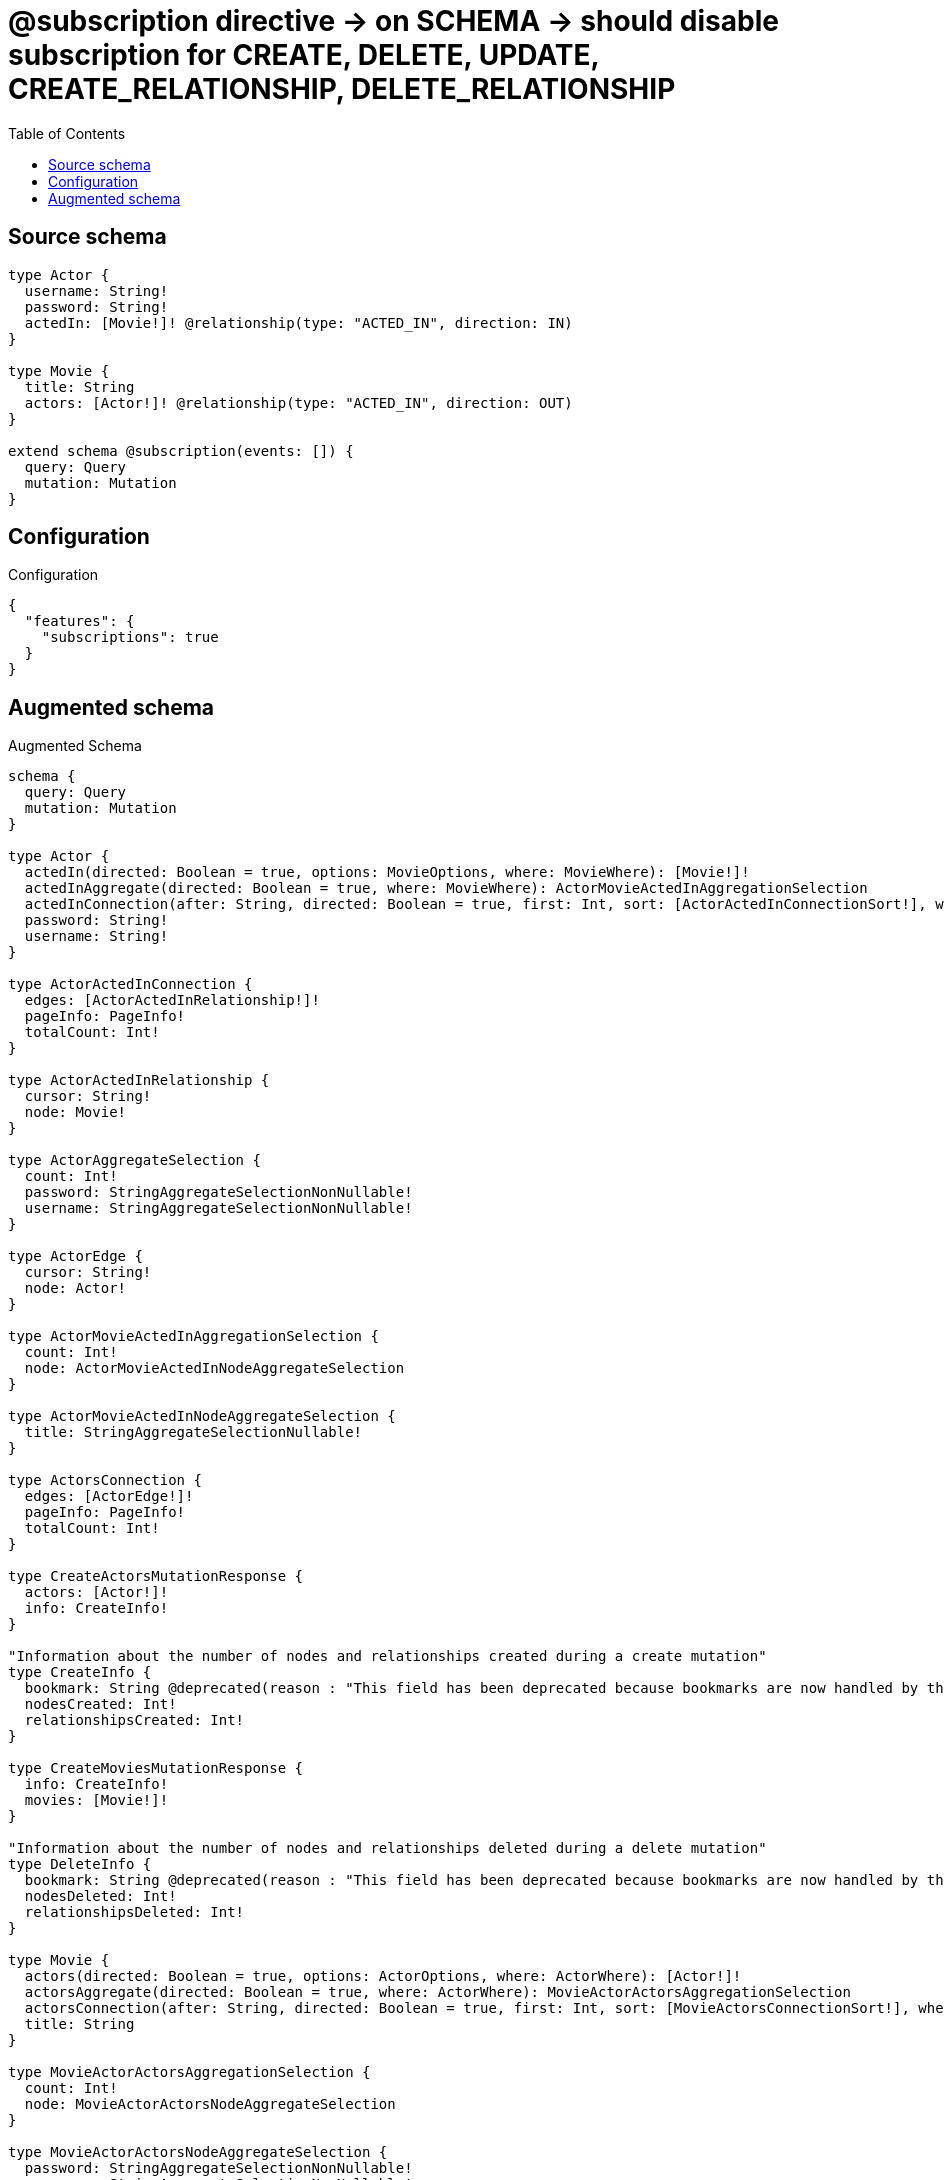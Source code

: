 :toc:

= @subscription directive -> on SCHEMA -> should disable subscription for CREATE, DELETE, UPDATE, CREATE_RELATIONSHIP, DELETE_RELATIONSHIP

== Source schema

[source,graphql,schema=true]
----
type Actor {
  username: String!
  password: String!
  actedIn: [Movie!]! @relationship(type: "ACTED_IN", direction: IN)
}

type Movie {
  title: String
  actors: [Actor!]! @relationship(type: "ACTED_IN", direction: OUT)
}

extend schema @subscription(events: []) {
  query: Query
  mutation: Mutation
}
----

== Configuration

.Configuration
[source,json,schema-config=true]
----
{
  "features": {
    "subscriptions": true
  }
}
----

== Augmented schema

.Augmented Schema
[source,graphql]
----
schema {
  query: Query
  mutation: Mutation
}

type Actor {
  actedIn(directed: Boolean = true, options: MovieOptions, where: MovieWhere): [Movie!]!
  actedInAggregate(directed: Boolean = true, where: MovieWhere): ActorMovieActedInAggregationSelection
  actedInConnection(after: String, directed: Boolean = true, first: Int, sort: [ActorActedInConnectionSort!], where: ActorActedInConnectionWhere): ActorActedInConnection!
  password: String!
  username: String!
}

type ActorActedInConnection {
  edges: [ActorActedInRelationship!]!
  pageInfo: PageInfo!
  totalCount: Int!
}

type ActorActedInRelationship {
  cursor: String!
  node: Movie!
}

type ActorAggregateSelection {
  count: Int!
  password: StringAggregateSelectionNonNullable!
  username: StringAggregateSelectionNonNullable!
}

type ActorEdge {
  cursor: String!
  node: Actor!
}

type ActorMovieActedInAggregationSelection {
  count: Int!
  node: ActorMovieActedInNodeAggregateSelection
}

type ActorMovieActedInNodeAggregateSelection {
  title: StringAggregateSelectionNullable!
}

type ActorsConnection {
  edges: [ActorEdge!]!
  pageInfo: PageInfo!
  totalCount: Int!
}

type CreateActorsMutationResponse {
  actors: [Actor!]!
  info: CreateInfo!
}

"Information about the number of nodes and relationships created during a create mutation"
type CreateInfo {
  bookmark: String @deprecated(reason : "This field has been deprecated because bookmarks are now handled by the driver.")
  nodesCreated: Int!
  relationshipsCreated: Int!
}

type CreateMoviesMutationResponse {
  info: CreateInfo!
  movies: [Movie!]!
}

"Information about the number of nodes and relationships deleted during a delete mutation"
type DeleteInfo {
  bookmark: String @deprecated(reason : "This field has been deprecated because bookmarks are now handled by the driver.")
  nodesDeleted: Int!
  relationshipsDeleted: Int!
}

type Movie {
  actors(directed: Boolean = true, options: ActorOptions, where: ActorWhere): [Actor!]!
  actorsAggregate(directed: Boolean = true, where: ActorWhere): MovieActorActorsAggregationSelection
  actorsConnection(after: String, directed: Boolean = true, first: Int, sort: [MovieActorsConnectionSort!], where: MovieActorsConnectionWhere): MovieActorsConnection!
  title: String
}

type MovieActorActorsAggregationSelection {
  count: Int!
  node: MovieActorActorsNodeAggregateSelection
}

type MovieActorActorsNodeAggregateSelection {
  password: StringAggregateSelectionNonNullable!
  username: StringAggregateSelectionNonNullable!
}

type MovieActorsConnection {
  edges: [MovieActorsRelationship!]!
  pageInfo: PageInfo!
  totalCount: Int!
}

type MovieActorsRelationship {
  cursor: String!
  node: Actor!
}

type MovieAggregateSelection {
  count: Int!
  title: StringAggregateSelectionNullable!
}

type MovieEdge {
  cursor: String!
  node: Movie!
}

type MoviesConnection {
  edges: [MovieEdge!]!
  pageInfo: PageInfo!
  totalCount: Int!
}

type Mutation {
  createActors(input: [ActorCreateInput!]!): CreateActorsMutationResponse!
  createMovies(input: [MovieCreateInput!]!): CreateMoviesMutationResponse!
  deleteActors(delete: ActorDeleteInput, where: ActorWhere): DeleteInfo!
  deleteMovies(delete: MovieDeleteInput, where: MovieWhere): DeleteInfo!
  updateActors(connect: ActorConnectInput, create: ActorRelationInput, delete: ActorDeleteInput, disconnect: ActorDisconnectInput, update: ActorUpdateInput, where: ActorWhere): UpdateActorsMutationResponse!
  updateMovies(connect: MovieConnectInput, create: MovieRelationInput, delete: MovieDeleteInput, disconnect: MovieDisconnectInput, update: MovieUpdateInput, where: MovieWhere): UpdateMoviesMutationResponse!
}

"Pagination information (Relay)"
type PageInfo {
  endCursor: String
  hasNextPage: Boolean!
  hasPreviousPage: Boolean!
  startCursor: String
}

type Query {
  actors(options: ActorOptions, where: ActorWhere): [Actor!]!
  actorsAggregate(where: ActorWhere): ActorAggregateSelection!
  actorsConnection(after: String, first: Int, sort: [ActorSort], where: ActorWhere): ActorsConnection!
  movies(options: MovieOptions, where: MovieWhere): [Movie!]!
  moviesAggregate(where: MovieWhere): MovieAggregateSelection!
  moviesConnection(after: String, first: Int, sort: [MovieSort], where: MovieWhere): MoviesConnection!
}

type StringAggregateSelectionNonNullable {
  longest: String!
  shortest: String!
}

type StringAggregateSelectionNullable {
  longest: String
  shortest: String
}

type UpdateActorsMutationResponse {
  actors: [Actor!]!
  info: UpdateInfo!
}

"Information about the number of nodes and relationships created and deleted during an update mutation"
type UpdateInfo {
  bookmark: String @deprecated(reason : "This field has been deprecated because bookmarks are now handled by the driver.")
  nodesCreated: Int!
  nodesDeleted: Int!
  relationshipsCreated: Int!
  relationshipsDeleted: Int!
}

type UpdateMoviesMutationResponse {
  info: UpdateInfo!
  movies: [Movie!]!
}

"An enum for sorting in either ascending or descending order."
enum SortDirection {
  "Sort by field values in ascending order."
  ASC
  "Sort by field values in descending order."
  DESC
}

input ActorActedInAggregateInput {
  AND: [ActorActedInAggregateInput!]
  NOT: ActorActedInAggregateInput
  OR: [ActorActedInAggregateInput!]
  count: Int
  count_GT: Int
  count_GTE: Int
  count_LT: Int
  count_LTE: Int
  node: ActorActedInNodeAggregationWhereInput
}

input ActorActedInConnectFieldInput {
  connect: [MovieConnectInput!]
  "Whether or not to overwrite any matching relationship with the new properties."
  overwrite: Boolean! = true
  where: MovieConnectWhere
}

input ActorActedInConnectionSort {
  node: MovieSort
}

input ActorActedInConnectionWhere {
  AND: [ActorActedInConnectionWhere!]
  NOT: ActorActedInConnectionWhere
  OR: [ActorActedInConnectionWhere!]
  node: MovieWhere
  node_NOT: MovieWhere @deprecated(reason : "Negation filters will be deprecated, use the NOT operator to achieve the same behavior")
}

input ActorActedInCreateFieldInput {
  node: MovieCreateInput!
}

input ActorActedInDeleteFieldInput {
  delete: MovieDeleteInput
  where: ActorActedInConnectionWhere
}

input ActorActedInDisconnectFieldInput {
  disconnect: MovieDisconnectInput
  where: ActorActedInConnectionWhere
}

input ActorActedInFieldInput {
  connect: [ActorActedInConnectFieldInput!]
  create: [ActorActedInCreateFieldInput!]
}

input ActorActedInNodeAggregationWhereInput {
  AND: [ActorActedInNodeAggregationWhereInput!]
  NOT: ActorActedInNodeAggregationWhereInput
  OR: [ActorActedInNodeAggregationWhereInput!]
  title_AVERAGE_EQUAL: Float @deprecated(reason : "Please use the explicit _LENGTH version for string aggregation.")
  title_AVERAGE_GT: Float @deprecated(reason : "Please use the explicit _LENGTH version for string aggregation.")
  title_AVERAGE_GTE: Float @deprecated(reason : "Please use the explicit _LENGTH version for string aggregation.")
  title_AVERAGE_LENGTH_EQUAL: Float
  title_AVERAGE_LENGTH_GT: Float
  title_AVERAGE_LENGTH_GTE: Float
  title_AVERAGE_LENGTH_LT: Float
  title_AVERAGE_LENGTH_LTE: Float
  title_AVERAGE_LT: Float @deprecated(reason : "Please use the explicit _LENGTH version for string aggregation.")
  title_AVERAGE_LTE: Float @deprecated(reason : "Please use the explicit _LENGTH version for string aggregation.")
  title_EQUAL: String @deprecated(reason : "Aggregation filters that are not relying on an aggregating function will be deprecated.")
  title_GT: Int @deprecated(reason : "Aggregation filters that are not relying on an aggregating function will be deprecated.")
  title_GTE: Int @deprecated(reason : "Aggregation filters that are not relying on an aggregating function will be deprecated.")
  title_LONGEST_EQUAL: Int @deprecated(reason : "Please use the explicit _LENGTH version for string aggregation.")
  title_LONGEST_GT: Int @deprecated(reason : "Please use the explicit _LENGTH version for string aggregation.")
  title_LONGEST_GTE: Int @deprecated(reason : "Please use the explicit _LENGTH version for string aggregation.")
  title_LONGEST_LENGTH_EQUAL: Int
  title_LONGEST_LENGTH_GT: Int
  title_LONGEST_LENGTH_GTE: Int
  title_LONGEST_LENGTH_LT: Int
  title_LONGEST_LENGTH_LTE: Int
  title_LONGEST_LT: Int @deprecated(reason : "Please use the explicit _LENGTH version for string aggregation.")
  title_LONGEST_LTE: Int @deprecated(reason : "Please use the explicit _LENGTH version for string aggregation.")
  title_LT: Int @deprecated(reason : "Aggregation filters that are not relying on an aggregating function will be deprecated.")
  title_LTE: Int @deprecated(reason : "Aggregation filters that are not relying on an aggregating function will be deprecated.")
  title_SHORTEST_EQUAL: Int @deprecated(reason : "Please use the explicit _LENGTH version for string aggregation.")
  title_SHORTEST_GT: Int @deprecated(reason : "Please use the explicit _LENGTH version for string aggregation.")
  title_SHORTEST_GTE: Int @deprecated(reason : "Please use the explicit _LENGTH version for string aggregation.")
  title_SHORTEST_LENGTH_EQUAL: Int
  title_SHORTEST_LENGTH_GT: Int
  title_SHORTEST_LENGTH_GTE: Int
  title_SHORTEST_LENGTH_LT: Int
  title_SHORTEST_LENGTH_LTE: Int
  title_SHORTEST_LT: Int @deprecated(reason : "Please use the explicit _LENGTH version for string aggregation.")
  title_SHORTEST_LTE: Int @deprecated(reason : "Please use the explicit _LENGTH version for string aggregation.")
}

input ActorActedInUpdateConnectionInput {
  node: MovieUpdateInput
}

input ActorActedInUpdateFieldInput {
  connect: [ActorActedInConnectFieldInput!]
  create: [ActorActedInCreateFieldInput!]
  delete: [ActorActedInDeleteFieldInput!]
  disconnect: [ActorActedInDisconnectFieldInput!]
  update: ActorActedInUpdateConnectionInput
  where: ActorActedInConnectionWhere
}

input ActorConnectInput {
  actedIn: [ActorActedInConnectFieldInput!]
}

input ActorConnectWhere {
  node: ActorWhere!
}

input ActorCreateInput {
  actedIn: ActorActedInFieldInput
  password: String!
  username: String!
}

input ActorDeleteInput {
  actedIn: [ActorActedInDeleteFieldInput!]
}

input ActorDisconnectInput {
  actedIn: [ActorActedInDisconnectFieldInput!]
}

input ActorOptions {
  limit: Int
  offset: Int
  "Specify one or more ActorSort objects to sort Actors by. The sorts will be applied in the order in which they are arranged in the array."
  sort: [ActorSort!]
}

input ActorRelationInput {
  actedIn: [ActorActedInCreateFieldInput!]
}

"Fields to sort Actors by. The order in which sorts are applied is not guaranteed when specifying many fields in one ActorSort object."
input ActorSort {
  password: SortDirection
  username: SortDirection
}

input ActorUpdateInput {
  actedIn: [ActorActedInUpdateFieldInput!]
  password: String
  username: String
}

input ActorWhere {
  AND: [ActorWhere!]
  NOT: ActorWhere
  OR: [ActorWhere!]
  actedIn: MovieWhere @deprecated(reason : "Use `actedIn_SOME` instead.")
  actedInAggregate: ActorActedInAggregateInput
  actedInConnection: ActorActedInConnectionWhere @deprecated(reason : "Use `actedInConnection_SOME` instead.")
  "Return Actors where all of the related ActorActedInConnections match this filter"
  actedInConnection_ALL: ActorActedInConnectionWhere
  "Return Actors where none of the related ActorActedInConnections match this filter"
  actedInConnection_NONE: ActorActedInConnectionWhere
  actedInConnection_NOT: ActorActedInConnectionWhere @deprecated(reason : "Use `actedInConnection_NONE` instead.")
  "Return Actors where one of the related ActorActedInConnections match this filter"
  actedInConnection_SINGLE: ActorActedInConnectionWhere
  "Return Actors where some of the related ActorActedInConnections match this filter"
  actedInConnection_SOME: ActorActedInConnectionWhere
  "Return Actors where all of the related Movies match this filter"
  actedIn_ALL: MovieWhere
  "Return Actors where none of the related Movies match this filter"
  actedIn_NONE: MovieWhere
  actedIn_NOT: MovieWhere @deprecated(reason : "Use `actedIn_NONE` instead.")
  "Return Actors where one of the related Movies match this filter"
  actedIn_SINGLE: MovieWhere
  "Return Actors where some of the related Movies match this filter"
  actedIn_SOME: MovieWhere
  password: String
  password_CONTAINS: String
  password_ENDS_WITH: String
  password_IN: [String!]
  password_NOT: String @deprecated(reason : "Negation filters will be deprecated, use the NOT operator to achieve the same behavior")
  password_NOT_CONTAINS: String @deprecated(reason : "Negation filters will be deprecated, use the NOT operator to achieve the same behavior")
  password_NOT_ENDS_WITH: String @deprecated(reason : "Negation filters will be deprecated, use the NOT operator to achieve the same behavior")
  password_NOT_IN: [String!] @deprecated(reason : "Negation filters will be deprecated, use the NOT operator to achieve the same behavior")
  password_NOT_STARTS_WITH: String @deprecated(reason : "Negation filters will be deprecated, use the NOT operator to achieve the same behavior")
  password_STARTS_WITH: String
  username: String
  username_CONTAINS: String
  username_ENDS_WITH: String
  username_IN: [String!]
  username_NOT: String @deprecated(reason : "Negation filters will be deprecated, use the NOT operator to achieve the same behavior")
  username_NOT_CONTAINS: String @deprecated(reason : "Negation filters will be deprecated, use the NOT operator to achieve the same behavior")
  username_NOT_ENDS_WITH: String @deprecated(reason : "Negation filters will be deprecated, use the NOT operator to achieve the same behavior")
  username_NOT_IN: [String!] @deprecated(reason : "Negation filters will be deprecated, use the NOT operator to achieve the same behavior")
  username_NOT_STARTS_WITH: String @deprecated(reason : "Negation filters will be deprecated, use the NOT operator to achieve the same behavior")
  username_STARTS_WITH: String
}

input MovieActorsAggregateInput {
  AND: [MovieActorsAggregateInput!]
  NOT: MovieActorsAggregateInput
  OR: [MovieActorsAggregateInput!]
  count: Int
  count_GT: Int
  count_GTE: Int
  count_LT: Int
  count_LTE: Int
  node: MovieActorsNodeAggregationWhereInput
}

input MovieActorsConnectFieldInput {
  connect: [ActorConnectInput!]
  "Whether or not to overwrite any matching relationship with the new properties."
  overwrite: Boolean! = true
  where: ActorConnectWhere
}

input MovieActorsConnectionSort {
  node: ActorSort
}

input MovieActorsConnectionWhere {
  AND: [MovieActorsConnectionWhere!]
  NOT: MovieActorsConnectionWhere
  OR: [MovieActorsConnectionWhere!]
  node: ActorWhere
  node_NOT: ActorWhere @deprecated(reason : "Negation filters will be deprecated, use the NOT operator to achieve the same behavior")
}

input MovieActorsCreateFieldInput {
  node: ActorCreateInput!
}

input MovieActorsDeleteFieldInput {
  delete: ActorDeleteInput
  where: MovieActorsConnectionWhere
}

input MovieActorsDisconnectFieldInput {
  disconnect: ActorDisconnectInput
  where: MovieActorsConnectionWhere
}

input MovieActorsFieldInput {
  connect: [MovieActorsConnectFieldInput!]
  create: [MovieActorsCreateFieldInput!]
}

input MovieActorsNodeAggregationWhereInput {
  AND: [MovieActorsNodeAggregationWhereInput!]
  NOT: MovieActorsNodeAggregationWhereInput
  OR: [MovieActorsNodeAggregationWhereInput!]
  password_AVERAGE_EQUAL: Float @deprecated(reason : "Please use the explicit _LENGTH version for string aggregation.")
  password_AVERAGE_GT: Float @deprecated(reason : "Please use the explicit _LENGTH version for string aggregation.")
  password_AVERAGE_GTE: Float @deprecated(reason : "Please use the explicit _LENGTH version for string aggregation.")
  password_AVERAGE_LENGTH_EQUAL: Float
  password_AVERAGE_LENGTH_GT: Float
  password_AVERAGE_LENGTH_GTE: Float
  password_AVERAGE_LENGTH_LT: Float
  password_AVERAGE_LENGTH_LTE: Float
  password_AVERAGE_LT: Float @deprecated(reason : "Please use the explicit _LENGTH version for string aggregation.")
  password_AVERAGE_LTE: Float @deprecated(reason : "Please use the explicit _LENGTH version for string aggregation.")
  password_EQUAL: String @deprecated(reason : "Aggregation filters that are not relying on an aggregating function will be deprecated.")
  password_GT: Int @deprecated(reason : "Aggregation filters that are not relying on an aggregating function will be deprecated.")
  password_GTE: Int @deprecated(reason : "Aggregation filters that are not relying on an aggregating function will be deprecated.")
  password_LONGEST_EQUAL: Int @deprecated(reason : "Please use the explicit _LENGTH version for string aggregation.")
  password_LONGEST_GT: Int @deprecated(reason : "Please use the explicit _LENGTH version for string aggregation.")
  password_LONGEST_GTE: Int @deprecated(reason : "Please use the explicit _LENGTH version for string aggregation.")
  password_LONGEST_LENGTH_EQUAL: Int
  password_LONGEST_LENGTH_GT: Int
  password_LONGEST_LENGTH_GTE: Int
  password_LONGEST_LENGTH_LT: Int
  password_LONGEST_LENGTH_LTE: Int
  password_LONGEST_LT: Int @deprecated(reason : "Please use the explicit _LENGTH version for string aggregation.")
  password_LONGEST_LTE: Int @deprecated(reason : "Please use the explicit _LENGTH version for string aggregation.")
  password_LT: Int @deprecated(reason : "Aggregation filters that are not relying on an aggregating function will be deprecated.")
  password_LTE: Int @deprecated(reason : "Aggregation filters that are not relying on an aggregating function will be deprecated.")
  password_SHORTEST_EQUAL: Int @deprecated(reason : "Please use the explicit _LENGTH version for string aggregation.")
  password_SHORTEST_GT: Int @deprecated(reason : "Please use the explicit _LENGTH version for string aggregation.")
  password_SHORTEST_GTE: Int @deprecated(reason : "Please use the explicit _LENGTH version for string aggregation.")
  password_SHORTEST_LENGTH_EQUAL: Int
  password_SHORTEST_LENGTH_GT: Int
  password_SHORTEST_LENGTH_GTE: Int
  password_SHORTEST_LENGTH_LT: Int
  password_SHORTEST_LENGTH_LTE: Int
  password_SHORTEST_LT: Int @deprecated(reason : "Please use the explicit _LENGTH version for string aggregation.")
  password_SHORTEST_LTE: Int @deprecated(reason : "Please use the explicit _LENGTH version for string aggregation.")
  username_AVERAGE_EQUAL: Float @deprecated(reason : "Please use the explicit _LENGTH version for string aggregation.")
  username_AVERAGE_GT: Float @deprecated(reason : "Please use the explicit _LENGTH version for string aggregation.")
  username_AVERAGE_GTE: Float @deprecated(reason : "Please use the explicit _LENGTH version for string aggregation.")
  username_AVERAGE_LENGTH_EQUAL: Float
  username_AVERAGE_LENGTH_GT: Float
  username_AVERAGE_LENGTH_GTE: Float
  username_AVERAGE_LENGTH_LT: Float
  username_AVERAGE_LENGTH_LTE: Float
  username_AVERAGE_LT: Float @deprecated(reason : "Please use the explicit _LENGTH version for string aggregation.")
  username_AVERAGE_LTE: Float @deprecated(reason : "Please use the explicit _LENGTH version for string aggregation.")
  username_EQUAL: String @deprecated(reason : "Aggregation filters that are not relying on an aggregating function will be deprecated.")
  username_GT: Int @deprecated(reason : "Aggregation filters that are not relying on an aggregating function will be deprecated.")
  username_GTE: Int @deprecated(reason : "Aggregation filters that are not relying on an aggregating function will be deprecated.")
  username_LONGEST_EQUAL: Int @deprecated(reason : "Please use the explicit _LENGTH version for string aggregation.")
  username_LONGEST_GT: Int @deprecated(reason : "Please use the explicit _LENGTH version for string aggregation.")
  username_LONGEST_GTE: Int @deprecated(reason : "Please use the explicit _LENGTH version for string aggregation.")
  username_LONGEST_LENGTH_EQUAL: Int
  username_LONGEST_LENGTH_GT: Int
  username_LONGEST_LENGTH_GTE: Int
  username_LONGEST_LENGTH_LT: Int
  username_LONGEST_LENGTH_LTE: Int
  username_LONGEST_LT: Int @deprecated(reason : "Please use the explicit _LENGTH version for string aggregation.")
  username_LONGEST_LTE: Int @deprecated(reason : "Please use the explicit _LENGTH version for string aggregation.")
  username_LT: Int @deprecated(reason : "Aggregation filters that are not relying on an aggregating function will be deprecated.")
  username_LTE: Int @deprecated(reason : "Aggregation filters that are not relying on an aggregating function will be deprecated.")
  username_SHORTEST_EQUAL: Int @deprecated(reason : "Please use the explicit _LENGTH version for string aggregation.")
  username_SHORTEST_GT: Int @deprecated(reason : "Please use the explicit _LENGTH version for string aggregation.")
  username_SHORTEST_GTE: Int @deprecated(reason : "Please use the explicit _LENGTH version for string aggregation.")
  username_SHORTEST_LENGTH_EQUAL: Int
  username_SHORTEST_LENGTH_GT: Int
  username_SHORTEST_LENGTH_GTE: Int
  username_SHORTEST_LENGTH_LT: Int
  username_SHORTEST_LENGTH_LTE: Int
  username_SHORTEST_LT: Int @deprecated(reason : "Please use the explicit _LENGTH version for string aggregation.")
  username_SHORTEST_LTE: Int @deprecated(reason : "Please use the explicit _LENGTH version for string aggregation.")
}

input MovieActorsUpdateConnectionInput {
  node: ActorUpdateInput
}

input MovieActorsUpdateFieldInput {
  connect: [MovieActorsConnectFieldInput!]
  create: [MovieActorsCreateFieldInput!]
  delete: [MovieActorsDeleteFieldInput!]
  disconnect: [MovieActorsDisconnectFieldInput!]
  update: MovieActorsUpdateConnectionInput
  where: MovieActorsConnectionWhere
}

input MovieConnectInput {
  actors: [MovieActorsConnectFieldInput!]
}

input MovieConnectWhere {
  node: MovieWhere!
}

input MovieCreateInput {
  actors: MovieActorsFieldInput
  title: String
}

input MovieDeleteInput {
  actors: [MovieActorsDeleteFieldInput!]
}

input MovieDisconnectInput {
  actors: [MovieActorsDisconnectFieldInput!]
}

input MovieOptions {
  limit: Int
  offset: Int
  "Specify one or more MovieSort objects to sort Movies by. The sorts will be applied in the order in which they are arranged in the array."
  sort: [MovieSort!]
}

input MovieRelationInput {
  actors: [MovieActorsCreateFieldInput!]
}

"Fields to sort Movies by. The order in which sorts are applied is not guaranteed when specifying many fields in one MovieSort object."
input MovieSort {
  title: SortDirection
}

input MovieUpdateInput {
  actors: [MovieActorsUpdateFieldInput!]
  title: String
}

input MovieWhere {
  AND: [MovieWhere!]
  NOT: MovieWhere
  OR: [MovieWhere!]
  actors: ActorWhere @deprecated(reason : "Use `actors_SOME` instead.")
  actorsAggregate: MovieActorsAggregateInput
  actorsConnection: MovieActorsConnectionWhere @deprecated(reason : "Use `actorsConnection_SOME` instead.")
  "Return Movies where all of the related MovieActorsConnections match this filter"
  actorsConnection_ALL: MovieActorsConnectionWhere
  "Return Movies where none of the related MovieActorsConnections match this filter"
  actorsConnection_NONE: MovieActorsConnectionWhere
  actorsConnection_NOT: MovieActorsConnectionWhere @deprecated(reason : "Use `actorsConnection_NONE` instead.")
  "Return Movies where one of the related MovieActorsConnections match this filter"
  actorsConnection_SINGLE: MovieActorsConnectionWhere
  "Return Movies where some of the related MovieActorsConnections match this filter"
  actorsConnection_SOME: MovieActorsConnectionWhere
  "Return Movies where all of the related Actors match this filter"
  actors_ALL: ActorWhere
  "Return Movies where none of the related Actors match this filter"
  actors_NONE: ActorWhere
  actors_NOT: ActorWhere @deprecated(reason : "Use `actors_NONE` instead.")
  "Return Movies where one of the related Actors match this filter"
  actors_SINGLE: ActorWhere
  "Return Movies where some of the related Actors match this filter"
  actors_SOME: ActorWhere
  title: String
  title_CONTAINS: String
  title_ENDS_WITH: String
  title_IN: [String]
  title_NOT: String @deprecated(reason : "Negation filters will be deprecated, use the NOT operator to achieve the same behavior")
  title_NOT_CONTAINS: String @deprecated(reason : "Negation filters will be deprecated, use the NOT operator to achieve the same behavior")
  title_NOT_ENDS_WITH: String @deprecated(reason : "Negation filters will be deprecated, use the NOT operator to achieve the same behavior")
  title_NOT_IN: [String] @deprecated(reason : "Negation filters will be deprecated, use the NOT operator to achieve the same behavior")
  title_NOT_STARTS_WITH: String @deprecated(reason : "Negation filters will be deprecated, use the NOT operator to achieve the same behavior")
  title_STARTS_WITH: String
}

----

'''
